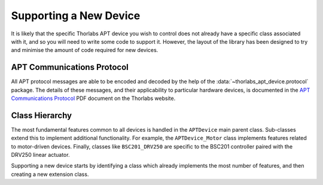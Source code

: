 Supporting a New Device
=======================

It is likely that the specific Thorlabs APT device you wish to control does not already have a
specific class associated with it, and so you will need to write some code to support it.
However, the layout of the library has been designed to try and minimise the amount of code
required for new devices.

APT Communications Protocol
---------------------------

All APT protocol messages are able to be encoded and decoded by the help of the
:data:`~thorlabs_apt_device.protocol` package. The details of these messages, and their
applicability to particular hardware devices, is documented in the `APT Communications Protocol
<https://www.thorlabs.com/Software/Motion%20Control/APT_Communications_Protocol.pdf>`__ PDF document
on the Thorlabs website.

Class Hierarchy
---------------

The most fundamental features common to all devices is handled in the ``APTDevice`` main parent
class.
Sub-classes extend this to implement additional functionality.
For example, the ``APTDevice_Motor`` class implements features related to motor-driven devices.
Finally, classes like ``BSC201_DRV250`` are specific to the BSC201 controller paired with the
DRV250 linear actuator.

Supporting a new device starts by identifying a class which already implements the most number of
features, and then creating a new extension class.